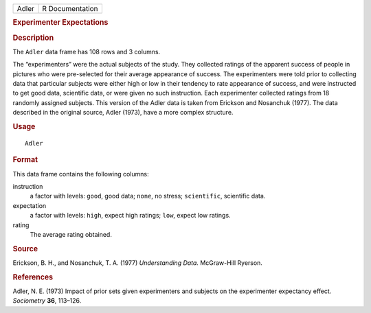 .. container::

   .. container::

      ===== ===============
      Adler R Documentation
      ===== ===============

      .. rubric:: Experimenter Expectations
         :name: experimenter-expectations

      .. rubric:: Description
         :name: description

      The ``Adler`` data frame has 108 rows and 3 columns.

      The “experimenters” were the actual subjects of the study. They
      collected ratings of the apparent success of people in pictures
      who were pre-selected for their average appearance of success. The
      experimenters were told prior to collecting data that particular
      subjects were either high or low in their tendency to rate
      appearance of success, and were instructed to get good data,
      scientific data, or were given no such instruction. Each
      experimenter collected ratings from 18 randomly assigned subjects.
      This version of the Adler data is taken from Erickson and
      Nosanchuk (1977). The data described in the original source, Adler
      (1973), have a more complex structure.

      .. rubric:: Usage
         :name: usage

      ::

         Adler

      .. rubric:: Format
         :name: format

      This data frame contains the following columns:

      instruction
         a factor with levels: ``good``, good data; ``none``, no stress;
         ``scientific``, scientific data.

      expectation
         a factor with levels: ``high``, expect high ratings; ``low``,
         expect low ratings.

      rating
         The average rating obtained.

      .. rubric:: Source
         :name: source

      Erickson, B. H., and Nosanchuk, T. A. (1977) *Understanding Data.*
      McGraw-Hill Ryerson.

      .. rubric:: References
         :name: references

      Adler, N. E. (1973) Impact of prior sets given experimenters and
      subjects on the experimenter expectancy effect. *Sociometry*
      **36**, 113–126.
